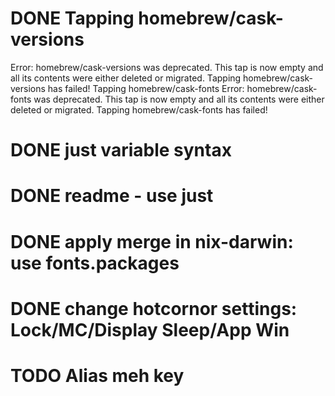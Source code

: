 * DONE Tapping homebrew/cask-versions
Error: homebrew/cask-versions was deprecated. This tap is now empty and all its contents were either deleted or migrated.
Tapping homebrew/cask-versions has failed!
Tapping homebrew/cask-fonts
Error: homebrew/cask-fonts was deprecated. This tap is now empty and all its contents were either deleted or migrated.
Tapping homebrew/cask-fonts has failed!
* DONE just variable syntax
* DONE readme - use just
* DONE apply merge in nix-darwin: use fonts.packages
* DONE change hotcornor settings: Lock/MC/Display Sleep/App Win
CLOSED: [2024-07-28 Sun 19:27]

* TODO Alias meh key
